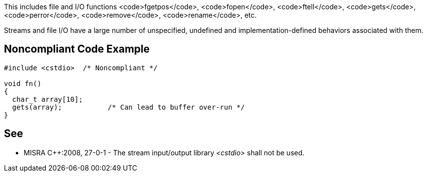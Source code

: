 This includes file and I/O functions <code>fgetpos</code>, <code>fopen</code>, <code>ftell</code>, <code>gets</code>, <code>perror</code>, <code>remove</code>, <code>rename</code>, etc.

Streams and file I/O have a large number of unspecified, undefined and implementation-defined behaviors associated with them.


== Noncompliant Code Example

----
#include <cstdio>  /* Noncompliant */

void fn()
{
  char_t array[10];
  gets(array);           /* Can lead to buffer over-run */
}
----


== See

* MISRA C++:2008, 27-0-1 - The stream input/output library _<cstdio>_ shall not be used.

